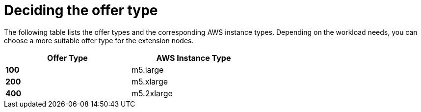 [id="ref-aws-decide-offer-type"]

= Deciding the offer type

The following table lists the offer types and the corresponding AWS instance types. 
Depending on the workload needs, you can choose a more suitable offer type for the extension nodes.

[options="header",width="60%",cols="^s,<"]
|====
| Offer Type | AWS Instance Type
| 100        | m5.large
| 200        | m5.xlarge
| 400        | m5.2xlarge
|====